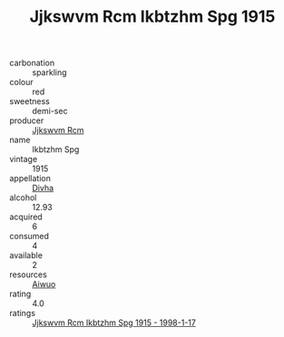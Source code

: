 :PROPERTIES:
:ID:                     a70aea78-7e40-4102-a256-1238ad670e20
:END:
#+TITLE: Jjkswvm Rcm Ikbtzhm Spg 1915

- carbonation :: sparkling
- colour :: red
- sweetness :: demi-sec
- producer :: [[id:f56d1c8d-34f6-4471-99e0-b868e6e4169f][Jjkswvm Rcm]]
- name :: Ikbtzhm Spg
- vintage :: 1915
- appellation :: [[id:c31dd59d-0c4f-4f27-adba-d84cb0bd0365][Divha]]
- alcohol :: 12.93
- acquired :: 6
- consumed :: 4
- available :: 2
- resources :: [[id:47e01a18-0eb9-49d9-b003-b99e7e92b783][Aiwuo]]
- rating :: 4.0
- ratings :: [[id:f02245c5-3eee-4ce8-bd5e-9738f9350e35][Jjkswvm Rcm Ikbtzhm Spg 1915 - 1998-1-17]]


